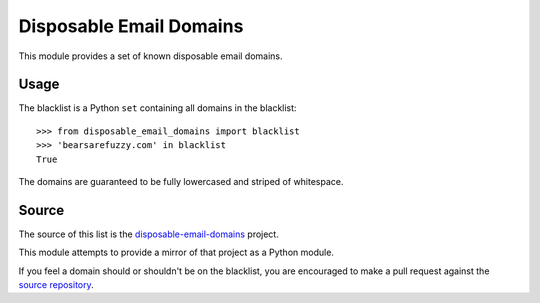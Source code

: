 Disposable Email Domains
========================

This module provides a set of known disposable email domains.

Usage
-----

The blacklist is a Python ``set`` containing all domains in the blacklist:

::

    >>> from disposable_email_domains import blacklist
    >>> 'bearsarefuzzy.com' in blacklist
    True

The domains are guaranteed to be fully lowercased and striped of whitespace.

Source
------

The source of this list is the `disposable-email-domains`_ project.

.. _disposable-email-domains: https://github.com/martenson/disposable-email-domains

This module attempts to provide a mirror of that project as a Python module.

If you feel a domain should or shouldn't be on the blacklist, you are
encouraged to make a pull request against the `source repository`_.

.. _source repository: https://github.com/martenson/disposable-email-domains

